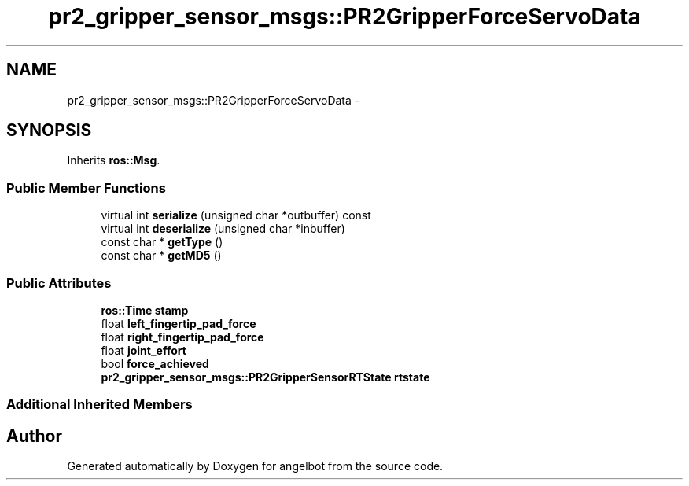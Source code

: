 .TH "pr2_gripper_sensor_msgs::PR2GripperForceServoData" 3 "Sat Jul 9 2016" "angelbot" \" -*- nroff -*-
.ad l
.nh
.SH NAME
pr2_gripper_sensor_msgs::PR2GripperForceServoData \- 
.SH SYNOPSIS
.br
.PP
.PP
Inherits \fBros::Msg\fP\&.
.SS "Public Member Functions"

.in +1c
.ti -1c
.RI "virtual int \fBserialize\fP (unsigned char *outbuffer) const "
.br
.ti -1c
.RI "virtual int \fBdeserialize\fP (unsigned char *inbuffer)"
.br
.ti -1c
.RI "const char * \fBgetType\fP ()"
.br
.ti -1c
.RI "const char * \fBgetMD5\fP ()"
.br
.in -1c
.SS "Public Attributes"

.in +1c
.ti -1c
.RI "\fBros::Time\fP \fBstamp\fP"
.br
.ti -1c
.RI "float \fBleft_fingertip_pad_force\fP"
.br
.ti -1c
.RI "float \fBright_fingertip_pad_force\fP"
.br
.ti -1c
.RI "float \fBjoint_effort\fP"
.br
.ti -1c
.RI "bool \fBforce_achieved\fP"
.br
.ti -1c
.RI "\fBpr2_gripper_sensor_msgs::PR2GripperSensorRTState\fP \fBrtstate\fP"
.br
.in -1c
.SS "Additional Inherited Members"


.SH "Author"
.PP 
Generated automatically by Doxygen for angelbot from the source code\&.

